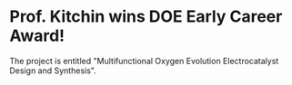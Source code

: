 * Prof. Kitchin wins DOE Early Career Award!
  :PROPERTIES:
  :date:     2010/01/14 16:37:00
  :categories: news
  :updated:  2013/02/28 21:39:40
  :END:

The project is entitled "Multifunctional Oxygen Evolution Electrocatalyst Design and Synthesis". 
